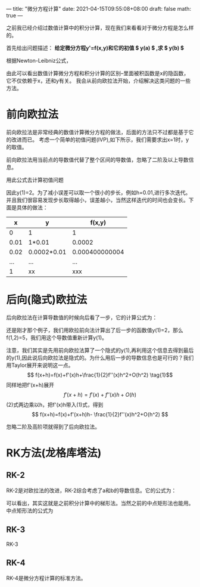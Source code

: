 ---
title: "微分方程计算"
date: 2021-04-15T09:55:08+08:00
draft: false
math: true
---

之前我已经介绍过数值计算中的积分计算，现在我们来看看对于微分方程是怎么样的。

首先给出问题描述：
*给定微分方程y'=f(x,y)和它的初值 $ y(a) $ ,求 $ y(b) $*

根据Newton-Leibniz公式，
\begin{aligned}
y(b)-y(a)=\int_{a}^{b} f(x,y) dx
\end{aligned}

由此可以看出数值计算微分方程和积分计算的区别--里面被积函数是x的隐函数，它不仅依赖于x，还和y有关。
我会从前向欧拉法开始，介绍解决这类问题的一些方法。
* 前向欧拉法
前向欧拉法是非常经典的数值计算微分方程的做法，后面的方法只不过都是基于它的改进而已。
考虑一个简单的初值问题(IVP),如下所示，我们需要求出x=1时，y的取值。

\begin{aligned}
y'=f(x,y)=x^2+y^2 \\
y(0)=1
\end{aligned}

前向欧拉法用当前点的导数值代替了整个区间的导数值，忽略了二阶及以上导数信息。

\begin{aligned}
\int_{a}^{b} f(x,y) dx =f(a,y(a))(b-a) 
\end{aligned}

用此公式去计算初值问题

\begin{aligned}
y(1)-y(0)=\int_{0}^{1} f(0,1) dx =1
\end{aligned}
因此y(1)=2。为了减小误差可以取一个很小的步长，例如h=0.01,进行多次迭代。并且我们很容易发现步长取得越小，误差越小，当然这样迭代的时间也会变长。下面是具体的做法：
|    x | y           |          f(x,y) |
|------+-------------+----------------|
|    0 | 1           |              1 |
| 0.01 | 1*0.01      |         0.0002 |
| 0.02 | 0.0002*0.01 | 0.000400000004 |
|  ... | ...         |            ... |
|    1 | xx          |            xxx |

* 后向(隐式)欧拉法
后向欧拉法在计算导数值的时候向后看了一步，它的计算公式为：

\begin{aligned}
k_1&=f(a,b) \\
\int_{a}^{b} f(x,y) dx &=\int_{a}^{b}f(b,y(a)+k1*(b-a)) dx
\end{aligned}

还是刚才那个例子，我们用欧拉前向法计算出了后一步的函数值y(1)=2，那么f(1,2)=5，我们用这个导数值重新计算y(1)。

\begin{aligned}
y(1)-y(0)=\int_{0}^{1} f(x,y) dx =\int_{0}^{1} f(1,2) dx = 5
\end{aligned}

注意，我们其实是先用前向欧拉法算了一个隐式的y(1),再利用这个信息去得到最后的y(1),因此说后向欧拉法是隐式的。为什么用后一步的导数信息也是可行的？我们用Taylor展开来说明这一点。
$$ f(x+h)=f(x)+f'(x)h+\frac{1}{2}f''(x)h^2+O(h^2)  \tag{1}$$
同样地把f'(x+h)展开
$$ f'(x+h)=f'(x)+f''(x)h+O(h) \tag{2}    $$
(2)式两边乘以h，把f'(x)h带入(1)式，得到
$$ f(x+h)=f(x)+f'(x+h)h- \frac{1}{2}f''(x)h^2+O(h^2) $$

忽略二阶及高阶项就得到了后向欧拉法。
* RK方法(龙格库塔法)
** RK-2
RK-2是对欧拉法的改进，RK-2综合考虑了a和b的导数信息。它的公式为：

\begin{aligned}
y(b)-y(a) &=\Delta x (\lambda_1 k1+ \lambda_2 k2) \\
k1&= f(a,y_{t}) \\
k2&=f(b,y_{t}+k1*\Delta x) \\
\Delta x&=b-a \\
\end{aligned}

可以看出，其实这就是之前积分计算中的梯形法。当然之前的中点矩形法也能用。中点矩形法的公式为

\begin{aligned}
y(b)-y(a)=\int_{a}^{b} f(x_{t+\frac{1}{2}},y_{t+\frac{1}{2}}) dx =f(x_{t+\frac{1}{2}},y_{t+\frac{1}{2}})(b-a) 
\end{aligned}

** RK-3
RK-3
** RK-4
RK-4是微分方程计算的标准方法。
